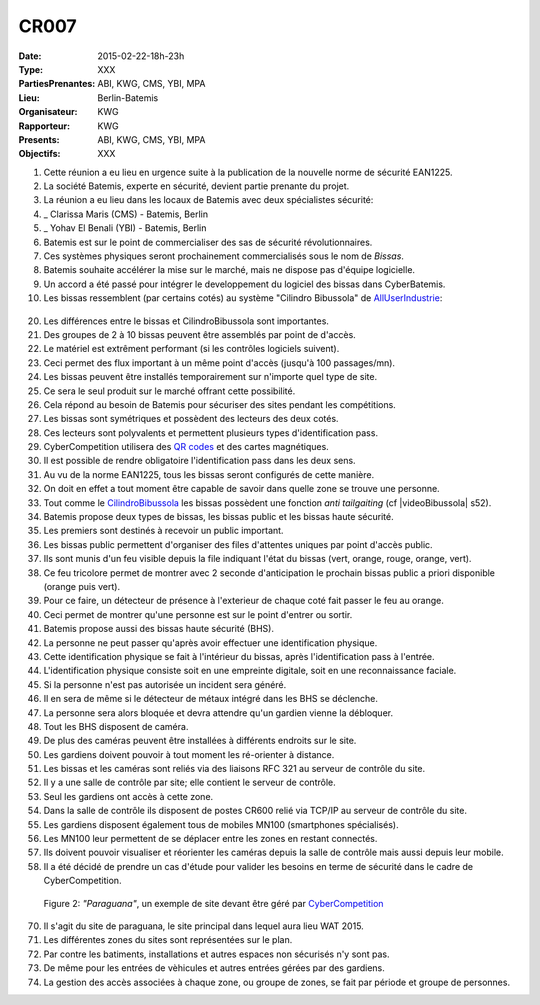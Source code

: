 CR007
=====

:Date: 2015-02-22-18h-23h
:Type: XXX
:PartiesPrenantes: ABI, KWG, CMS, YBI, MPA
:Lieu: Berlin-Batemis
:Organisateur: KWG
:Rapporteur: KWG
:Presents: ABI, KWG, CMS, YBI, MPA
:Objectifs: XXX

#. Cette réunion a eu lieu en urgence suite à la publication de la nouvelle norme de sécurité EAN1225.
#. La société Batemis, experte en sécurité, devient partie prenante du projet.
#. La réunion a eu lieu dans les locaux de Batemis avec deux spécialistes sécurité:
#. _ Clarissa Maris (CMS) - Batemis, Berlin
#. _ Yohav El Benali (YBI) - Batemis, Berlin
#. Batemis est sur le point de commercialiser des sas de sécurité révolutionnaires.
#. Ces systèmes physiques seront prochainement commercialisés sous le nom de *Bissas*.
#. Batemis souhaite accélérer la mise sur le marché, mais ne dispose pas d'équipe logicielle.
#. Un accord a été passé pour intégrer le developpement du logiciel des bissas dans CyberBatemis.
#. Les bissas ressemblent (par certains cotés) au système "Cilindro Bibussola" de AllUserIndustrie_:

.. _CilindroBibussola :

.. figure:: media/cilindroBibussola.jpg
  :align: center

    Figure 1: *"CILINDRO BIBUSSOLA"* par AllUserIndustrie_ (cf |videoBibussola|)

20. Les différences entre le bissas et CilindroBibussola sont importantes.
#. Des groupes de 2 à 10 bissas peuvent être assemblés par point de d'accès.
#. Le matériel est extrêment performant (si les contrôles logiciels suivent).
#. Ceci permet des flux important à un même point d'accès (jusqu'à 100 passages/mn).
#. Les bissas peuvent être installés temporairement sur n'importe quel type de site.
#. Ce sera le seul produit sur le marché offrant cette possibilité.
#. Cela répond au besoin de Batemis pour sécuriser des sites pendant les compétitions.
#. Les bissas sont symétriques et possèdent des lecteurs des deux cotés.
#. Ces lecteurs sont polyvalents et permettent plusieurs types d'identification pass.
#. CyberCompetition utilisera des `QR codes`_ et des cartes magnétiques.
#. Il est possible de rendre obligatoire l'identification pass dans les deux sens.
#. Au vu de la norme EAN1225, tous les bissas seront configurés de cette manière.
#. On doit en effet a tout moment être capable de savoir dans quelle zone se trouve une personne.
#. Tout comme le CilindroBibussola_ les bissas possèdent une fonction *anti tailgaiting* (cf |videoBibussola| s52).
#. Batemis propose deux types de bissas, les bissas public et les bissas haute sécurité.
#. Les premiers sont destinés à recevoir un public important.
#. Les bissas public permettent d'organiser des files d'attentes uniques par point d'accès public.
#. Ils sont munis d'un feu visible depuis la file indiquant l'état du bissas (vert, orange, rouge, orange, vert).
#. Ce feu tricolore permet de montrer avec 2 seconde d'anticipation le prochain bissas public a priori disponible (orange puis vert).
#. Pour ce faire, un détecteur de présence à l'exterieur de chaque coté fait passer le feu au orange.
#. Ceci permet de montrer qu'une personne est sur le point d'entrer ou sortir.
#. Batemis propose aussi des bissas haute sécurité (BHS).
#. La personne ne peut passer qu'après avoir effectuer une identification physique.
#. Cette identification physique se fait à l'intérieur du bissas, après l'identification pass à l'entrée.
#. L'identification physique consiste soit en une empreinte digitale, soit en une reconnaissance faciale.
#. Si la personne n'est pas autorisée un incident sera généré.
#. Il en sera de même si le détecteur de métaux intégré dans les BHS se déclenche.
#. La personne sera alors bloquée et devra attendre qu'un gardien vienne la débloquer.
#. Tout les BHS disposent de caméra.
#. De plus des caméras peuvent être installées à différents endroits sur le site.
#. Les gardiens doivent pouvoir à tout moment les ré-orienter à distance.
#. Les bissas et les caméras sont reliés via des liaisons RFC 321 au serveur de contrôle du site.
#. Il y a une salle de contrôle par site; elle contient le serveur de contrôle.
#. Seul les gardiens ont accès à cette zone.
#. Dans la salle de contrôle ils disposent de postes CR600 relié via TCP/IP au serveur de contrôle du site.
#. Les gardiens disposent également tous de mobiles MN100 (smartphones spécialisés).
#. Les MN100 leur permettent de se déplacer entre les zones en restant connectés.
#. Ils doivent pouvoir visualiser et réorienter les caméras depuis la salle de contrôle mais aussi depuis leur mobile.
#. Il a été décidé de prendre un cas d'étude pour valider les besoins en terme de sécurité dans le cadre de CyberCompetition.

.. figure:: media/site.jpg

    Figure 2: *"Paraguana"*, un exemple de site devant être géré par |CyberCompetition|

70. Il s'agit du site de paraguana, le site principal dans lequel aura lieu WAT 2015.
#. Les différentes zones du sites sont représentées sur le plan.
#. Par contre les batiments, installations et autres espaces non sécurisés n'y sont pas.
#. De même pour les entrées de vèhicules et autres entrées gérées par des gardiens.
#. La gestion des accès associées à chaque zone, ou groupe de zones, se fait par période et groupe de personnes.

.. ............................................................................

.. _AllUserIndustrie: http://www.archiexpo.com/prod/alluser-industrie/sliding-doors-commercial-buildings-security-automatic-52110-624140.html#product-item_142100

.. |videoBibussola| replace::

    :download:`VideoBibussola <./media/videoBibussola.mp4>`

.. |CyberCompetition| replace::

    `CyberCompetition <http://CyberCompetition.readthedocs.org>`__

.. _`QR codes`: http://en.wikipedia.org/wiki/QR_code

